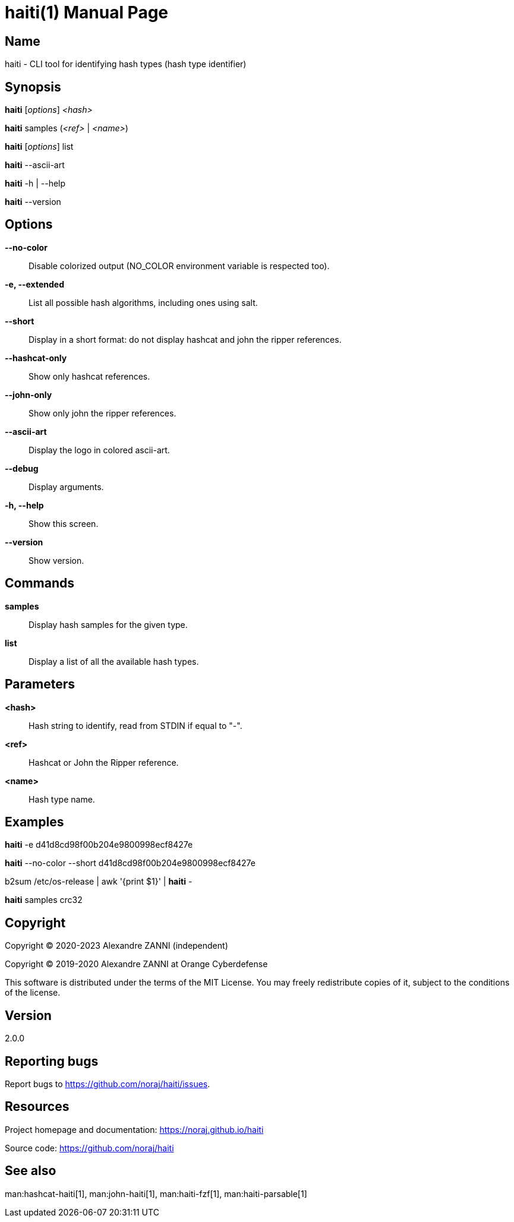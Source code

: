 = haiti(1)
Alexandre ZANNI (@noraj)
:doctype: manpage
:release-version: 2.0.0
:manmanual: haiti manual
:mansource: haiti {release-version}
:manversion: {release-version}
:man-linkstyle: pass:[cyan R < >]

== Name

haiti - CLI tool for identifying hash types (hash type identifier)

== Synopsis

*haiti* [_options_] _<hash>_

*haiti* samples (_<ref>_ | _<name>_)

*haiti* [_options_] list

*haiti* --ascii-art

*haiti* -h | --help

*haiti* --version

== Options

*--no-color*::
  Disable colorized output (NO_COLOR environment variable is respected too).

*-e, --extended*::
  List all possible hash algorithms, including ones using salt.

*--short*::
  Display in a short format: do not display hashcat and john the ripper references.

*--hashcat-only*::
  Show only hashcat references.

*--john-only*::
  Show only john the ripper references.

*--ascii-art*::
  Display the logo in colored ascii-art.

*--debug*::
  Display arguments.

*-h, --help*::
  Show this screen.

*--version*::
  Show version.

== Commands

*samples*::
  Display hash samples for the given type.

*list*::
  Display a list of all the available hash types.

== Parameters

*<hash>*::
  Hash string to identify, read from STDIN if equal to "-".

*<ref>*::
  Hashcat or John the Ripper reference.

*<name>*::
  Hash type name.

== Examples

*haiti* -e d41d8cd98f00b204e9800998ecf8427e

*haiti* --no-color --short d41d8cd98f00b204e9800998ecf8427e

b2sum /etc/os-release | awk '{print $1}' | *haiti* -

*haiti* samples crc32

== Copyright

Copyright © 2020-2023 Alexandre ZANNI (independent)

Copyright © 2019-2020 Alexandre ZANNI at Orange Cyberdefense

This software is distributed under the terms of the MIT License. You may freely
redistribute copies of it, subject to the conditions of the license.

== Version

{release-version}

== Reporting bugs

Report bugs to https://github.com/noraj/haiti/issues.

== Resources

Project homepage and documentation: https://noraj.github.io/haiti

Source code: https://github.com/noraj/haiti

== See also

man:hashcat-haiti[1], man:john-haiti[1], man:haiti-fzf[1], man:haiti-parsable[1]
